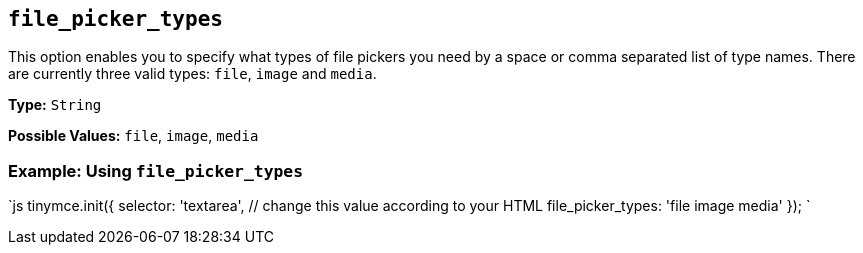 == `file_picker_types`

This option enables you to specify what types of file pickers you need by a space or comma separated list of type names. There are currently three valid types: `file`, `image` and `media`.

*Type:* `String`

*Possible Values:* `file`, `image`, `media`

=== Example: Using `file_picker_types`

`js
tinymce.init({
  selector: 'textarea',  // change this value according to your HTML
  file_picker_types: 'file image media'
});
`
